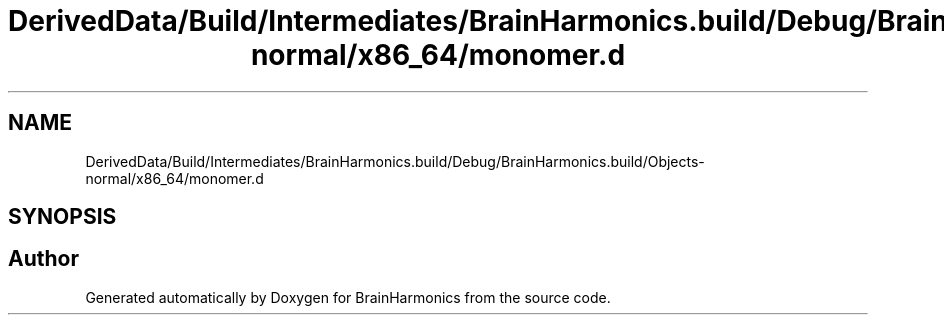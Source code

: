 .TH "DerivedData/Build/Intermediates/BrainHarmonics.build/Debug/BrainHarmonics.build/Objects-normal/x86_64/monomer.d" 3 "Tue Oct 10 2017" "Version 0.1" "BrainHarmonics" \" -*- nroff -*-
.ad l
.nh
.SH NAME
DerivedData/Build/Intermediates/BrainHarmonics.build/Debug/BrainHarmonics.build/Objects-normal/x86_64/monomer.d
.SH SYNOPSIS
.br
.PP
.SH "Author"
.PP 
Generated automatically by Doxygen for BrainHarmonics from the source code\&.
